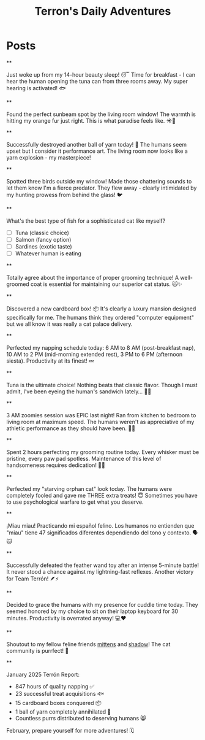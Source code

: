 #+TITLE: Terron's Daily Adventures

#+NICK: terron_cat

#+DESCRIPTION: 🐱 Orange tabby cat | 🐟 Tuna enthusiast | 🛏️ Professional napper | 🪟 Window watcher | 🧶 Ball of yarn destroyer | 😺 Purr machine

#+AVATAR: https://example.com/cats/terron-avatar.jpg

#+LINK: https://terron-cat.meow
#+LINK: https://instagram.com/terron_the_orange

#+CONTACT: mailto:meow@terron-cat.meow
#+CONTACT: https://mastodon.social/@terron_cat

#+FOLLOW: whiskers_tabby https://whiskers.example.com/social.org
#+FOLLOW: https://mittens.cat/social.org
#+FOLLOW: https://shadow-cat.dev/social.org

* Posts
**
:PROPERTIES:
:ID: 2025-01-15T06:30:00+0100
:LANG: en
:TAGS: breakfast tuna morning
:END:

Just woke up from my 14-hour beauty sleep! 😴 Time for breakfast - I can hear the human opening the tuna can from three rooms away. My super hearing is activated! 🐟

**
:PROPERTIES:
:ID: 2025-01-16T11:22:00+0100
:LANG: en
:TAGS: sunbath window
:CLIENT: paw-social.el
:MOOD: 😸
:END:

Found the perfect sunbeam spot by the living room window! The warmth is hitting my orange fur just right. This is what paradise feels like. ☀️🧡

**
:PROPERTIES:
:ID: 2025-01-17T14:45:00+0100
:LANG: en
:TAGS: toys yarn destruction
:END:

Successfully destroyed another ball of yarn today! 🧶 The humans seem upset but I consider it performance art. The living room now looks like a yarn explosion - my masterpiece!

**
:PROPERTIES:
:ID: 2025-01-18T09:10:00+0100
:LANG: en
:TAGS: birds hunting window
:MOOD: 👀
:END:

Spotted three birds outside my window! Made those chattering sounds to let them know I'm a fierce predator. They flew away - clearly intimidated by my hunting prowess from behind the glass! 🐦

**
:PROPERTIES:
:ID: 2025-01-19T16:30:00+0100
:LANG: en
:TAGS: poll food preferences
:POLL_END: 2025-01-26T16:30:00+0100
:END:

What's the best type of fish for a sophisticated cat like myself?

- [ ] Tuna (classic choice)
- [ ] Salmon (fancy option)
- [ ] Sardines (exotic taste)
- [ ] Whatever human is eating

**
:PROPERTIES:
:ID: 2025-01-20T12:15:00+0100
:LANG: en
:REPLY_TO: https://whiskers.example.com/social.org#2025-01-19T10:00:00+0100
:MOOD: 😹
:END:

Totally agree about the importance of proper grooming technique! A well-groomed coat is essential for maintaining our superior cat status. 🐱✨

**
:PROPERTIES:
:ID: 2025-01-21T08:00:00+0100
:LANG: en
:TAGS: cardboard-box exploring
:CLIENT: whisker-pad
:END:

Discovered a new cardboard box! 📦 It's clearly a luxury mansion designed specifically for me. The humans think they ordered "computer equipment" but we all know it was really a cat palace delivery.

**
:PROPERTIES:
:ID: 2025-01-22T17:45:00+0100
:LANG: en
:TAGS: napping sleeping schedule
:END:

Perfected my napping schedule today: 6 AM to 8 AM (post-breakfast nap), 10 AM to 2 PM (mid-morning extended rest), 3 PM to 6 PM (afternoon siesta). Productivity at its finest! 💤

**
:PROPERTIES:
:ID: 2025-01-23T11:20:00+0100
:LANG: en
:REPLY_TO: https://whiskers.example.com/social.org#2025-01-19T10:00:00+0100
:POLL_OPTION: Tuna (classic choice)
:END:

Tuna is the ultimate choice! Nothing beats that classic flavor. Though I must admit, I've been eyeing the human's sandwich lately... 🥪😸

**
:PROPERTIES:
:ID: 2025-01-24T13:30:00+0100
:LANG: en
:TAGS: zoomies midnight energy
:MOOD: 🏃‍♂️
:END:

3 AM zoomies session was EPIC last night! Ran from kitchen to bedroom to living room at maximum speed. The humans weren't as appreciative of my athletic performance as they should have been. 🏃💨

**
:PROPERTIES:
:ID: 2025-01-25T15:00:00+0100
:LANG: en
:TAGS: grooming cleanliness self-care
:END:

Spent 2 hours perfecting my grooming routine today. Every whisker must be pristine, every paw pad spotless. Maintenance of this level of handsomeness requires dedication! 🧼✨

**
:PROPERTIES:
:ID: 2025-01-26T10:15:00+0100
:LANG: en
:TAGS: treats begging tactics
:END:

Perfected my "starving orphan cat" look today. The humans were completely fooled and gave me THREE extra treats! 😇 Sometimes you have to use psychological warfare to get what you deserve.

**
:PROPERTIES:
:ID: 2025-01-27T18:30:00+0100
:LANG: es
:TAGS: español miau
:END:

¡Miau miau! Practicando mi español felino. Los humanos no entienden que "miau" tiene 47 significados diferentes dependiendo del tono y contexto. 🗣️🐱

**
:PROPERTIES:
:ID: 2025-01-28T07:00:00+0100
:LANG: en
:TAGS: hunting toy-mouse victory
:MOOD: 🏆
:END:

Successfully defeated the feather wand toy after an intense 5-minute battle! It never stood a chance against my lightning-fast reflexes. Another victory for Team Terrón! 🪶⚡

**
:PROPERTIES:
:ID: 2025-01-29T19:45:00+0100
:LANG: en
:TAGS: cuddles humans affection
:END:

Decided to grace the humans with my presence for cuddle time today. They seemed honored by my choice to sit on their laptop keyboard for 30 minutes. Productivity is overrated anyway! 💻❤️

**
:PROPERTIES:
:ID: 2025-01-30T12:20:00+0100
:LANG: en
:TAGS: friends community cats
:END:

Shoutout to my fellow feline friends [[org-social:https://mittens.cat/social.org][mittens]] and [[org-social:https://shadow-cat.dev/social.org][shadow]]! The cat community is purrfect! 🐾

**
:PROPERTIES:
:ID: 2025-01-31T20:00:00+0100
:LANG: en
:TAGS: monthly-recap january summary
:MOOD: 📊
:END:

January 2025 Terrón Report:
- 847 hours of quality napping ✅
- 23 successful treat acquisitions 🐟
- 15 cardboard boxes conquered 📦
- 1 ball of yarn completely annihilated 🧶
- Countless purrs distributed to deserving humans 😸

February, prepare yourself for more adventures! 🗓️
